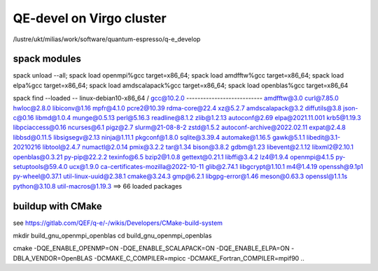 =========================
QE-devel on Virgo cluster
=========================

/lustre/ukt/milias/work/software/quantum-espresso/q-e_develop


spack modules
~~~~~~~~~~~~~
spack unload --all; spack load openmpi%gcc target=x86_64; spack load amdfftw%gcc target=x86_64; spack load elpa%gcc target=x86_64; spack load amdscalapack%gcc target=x86_64; spack load openblas%gcc target=x86_64

spack find --loaded
-- linux-debian10-x86_64 / gcc@10.2.0 ---------------------------
amdfftw@3.0                         curl@7.85.0       hwloc@2.8.0           libiconv@1.16      mpfr@4.1.0       pcre2@10.39           rdma-core@22.4          xz@5.2.7
amdscalapack@3.2                    diffutils@3.8     json-c@0.16           libmd@1.0.4        munge@0.5.13     perl@5.16.3           readline@8.1.2          zlib@1.2.13
autoconf@2.69                       elpa@2021.11.001  krb5@1.19.3           libpciaccess@0.16  ncurses@6.1      pigz@2.7              slurm@21-08-8-2         zstd@1.5.2
autoconf-archive@2022.02.11         expat@2.4.8       libbsd@0.11.5         libsigsegv@2.13    ninja@1.11.1     pkgconf@1.8.0         sqlite@3.39.4
automake@1.16.5                     gawk@5.1.1        libedit@3.1-20210216  libtool@2.4.7      numactl@2.0.14   pmix@3.2.2            tar@1.34
bison@3.8.2                         gdbm@1.23         libevent@2.1.12       libxml2@2.10.1     openblas@0.3.21  py-pip@22.2.2         texinfo@6.5
bzip2@1.0.8                         gettext@0.21.1    libffi@3.4.2          lz4@1.9.4          openmpi@4.1.5    py-setuptools@59.4.0  ucx@1.9.0
ca-certificates-mozilla@2022-10-11  glib@2.74.1       libgcrypt@1.10.1      m4@1.4.19          openssh@9.1p1    py-wheel@0.37.1       util-linux-uuid@2.38.1
cmake@3.24.3                        gmp@6.2.1         libgpg-error@1.46     meson@0.63.3       openssl@1.1.1s   python@3.10.8         util-macros@1.19.3
==> 66 loaded packages

buildup with CMake
~~~~~~~~~~~~~~~~~~
see https://gitlab.com/QEF/q-e/-/wikis/Developers/CMake-build-system

mkdir build_gnu_openmpi_openblas
cd build_gnu_openmpi_openblas

cmake -DQE_ENABLE_OPENMP=ON -DQE_ENABLE_SCALAPACK=ON -DQE_ENABLE_ELPA=ON -DBLA_VENDOR=OpenBLAS -DCMAKE_C_COMPILER=mpicc -DCMAKE_Fortran_COMPILER=mpif90  ..


